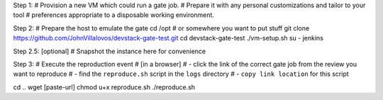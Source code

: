 .. title: Reproducing OpenStack Grenade gate job results
.. slug: reproducing-grenade-results
.. date: 2017-03-15 16:21:22 UTC-07:00
.. tags: openstack,grenade,zuul
.. category:
.. link:
.. description:
.. type: text

Step 1:
# Provision a new VM which could run a gate job.
# Prepare it with any personal customizations and tailor to your tool
# preferences appropriate to a disposable working environment.

Step 2:
# Prepare the host to emulate the gate
cd /opt # or somewhere you want to put stuff
git clone https://github.com/JohnVillalovos/devstack-gate-test.git
cd devstack-gate-test
./vm-setup.sh
su - jenkins

Step 2.5: [optional]
# Snapshot the instance here for convenience

Step 3:
# Execute the reproduction event
# [in a browser]
# - click the link of the correct gate job from the review you want to reproduce
# - find the ``reproduce.sh`` script in the ``logs`` directory
# - ``copy link location`` for this script

cd ..
wget [paste-url]
chmod u+x reproduce.sh
./reproduce.sh
